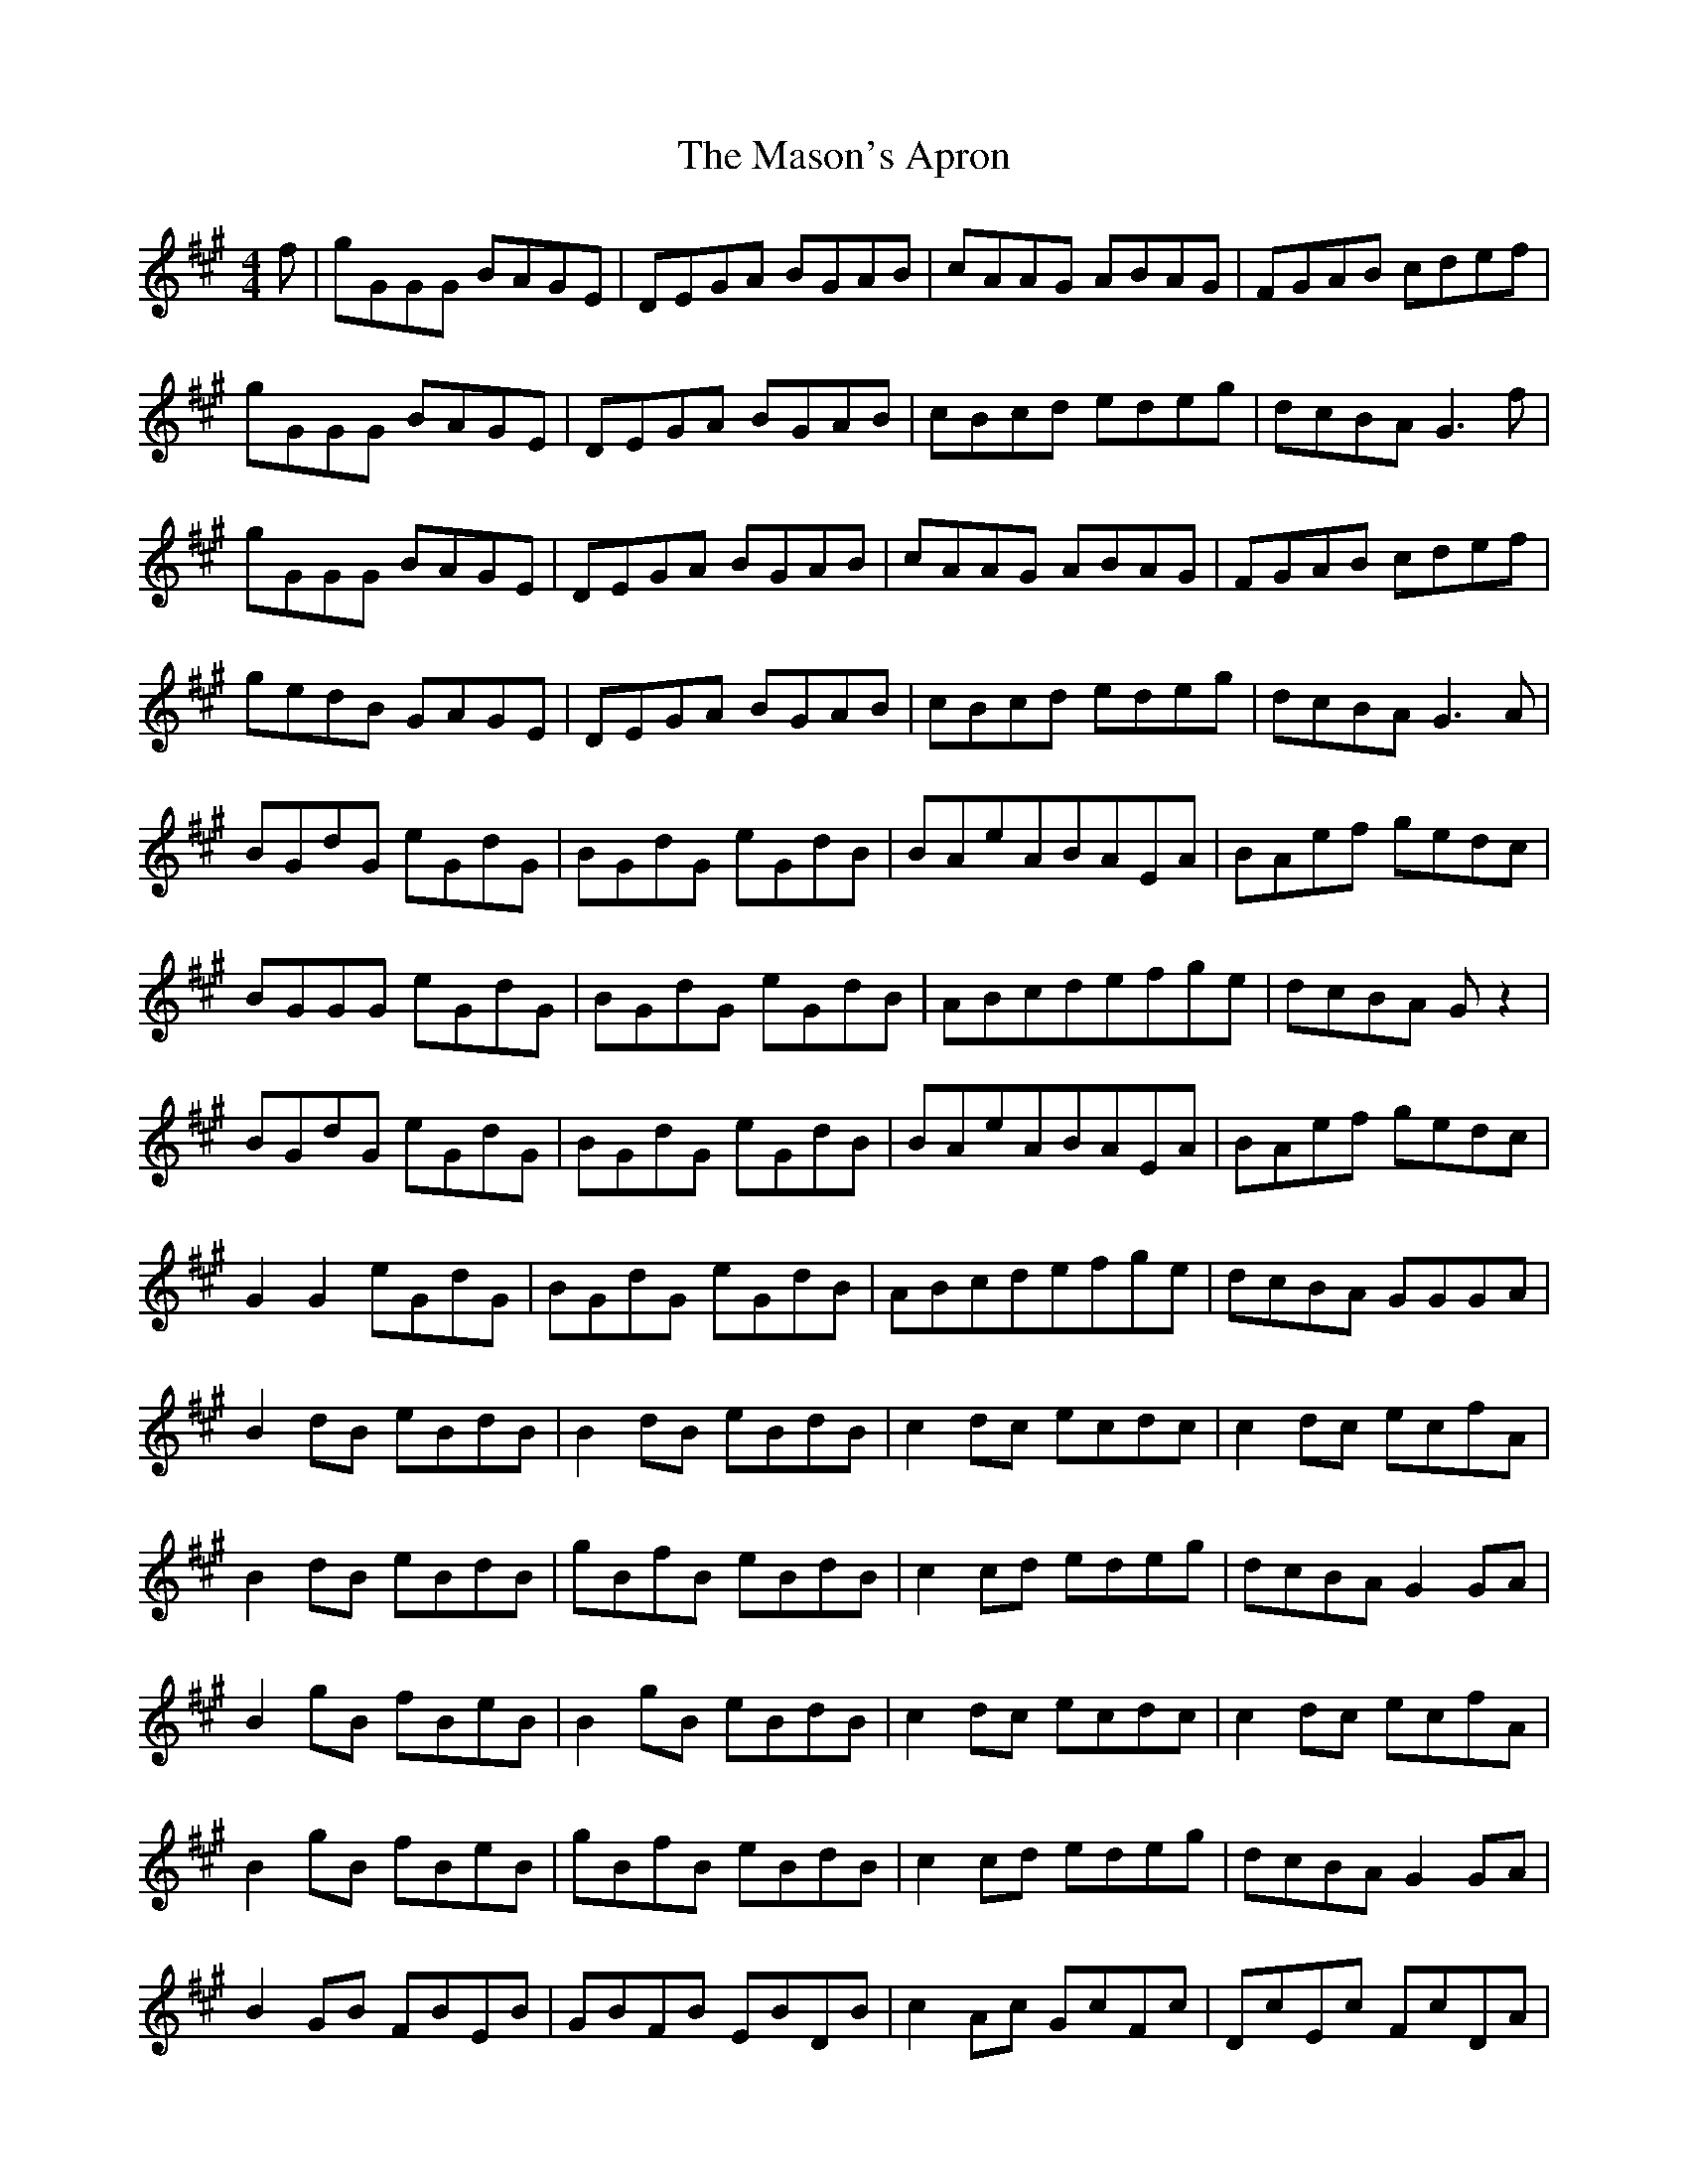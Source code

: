 X: 25787
T: Mason's Apron, The
R: reel
M: 4/4
K: Amajor
f|gGGG BAGE|DEGA BGAB|cAAG ABAG|FGAB cdef|
gGGG BAGE|DEGA BGAB|cBcd edeg|dcBA G3f|
gGGG BAGE|DEGA BGAB|cAAG ABAG|FGAB cdef|
gedB GAGE|DEGA BGAB|cBcd edeg|dcBA G3A|
BGdG eGdG|BGdG eGdB|BAeABAEA|BAef gedc|
BGGG eGdG|BGdG eGdB|ABcdefge|dcBA G z2|
BGdG eGdG|BGdG eGdB|BAeABAEA|BAef gedc|
G2G2 eGdG|BGdG eGdB|ABcdefge|dcBA GGGA|
B2 dB eBdB|B2 dB eBdB|c2 dc ecdc|c2 dc ecfA|
B2 dB eBdB|gBfB eBdB|c2 cd edeg|dcBA G2 GA|
B2 gB fBeB|B2 gB eBdB|c2 dc ecdc|c2 dc ecfA|
B2 gB fBeB|gBfB eBdB|c2 cd edeg|dcBA G2 GA|
B2 GB FBEB|GBFB EBDB|c2 Ac GcFc|DcEc FcDA|
B2 GF GBEG|BEGB DGBc-|c2 cd edeg|dcBA GGBd|
gd d2 edef|g2 fg edeg|aeee fefg|a2 ga edBd|
gd d2 edef|g2 fg edef|gfge dBGB|AGAB GGBd|
gd d2 edef|g2 fg edeg|aeee fefg|a2 ga edBd|
gd d2 edef|g2 fg e2-ef|g2 ge d2 GB|AGAB G2 GA|
B2 GB dGBd|GBdG BdGB|c2 Gc eGce|GceG ceGA|
B2 GB dGBd|g2 fgegdB|cBcd edeg|dcBA G2 GA|
BdGB dGBd|GBdG BdGB|c2 Gc eGce|GceG ceGA|
B2 GB dGBd|FBdF BdFB|cBcd edeg|dcBA G2 ^g2|
aAAA cBAF|EFAB cABc|dBBB dcBA|GABc zefg|
agaf edcB|AGAB cAEA|dcde fefa|edcB A2 z2|
aAAA cBAF|EFAB cABc|dBBB dcBA|GABc defg|
aAAA cBAF|EFAB cBAc|Bcde fefa|ecdB A2 z2||

